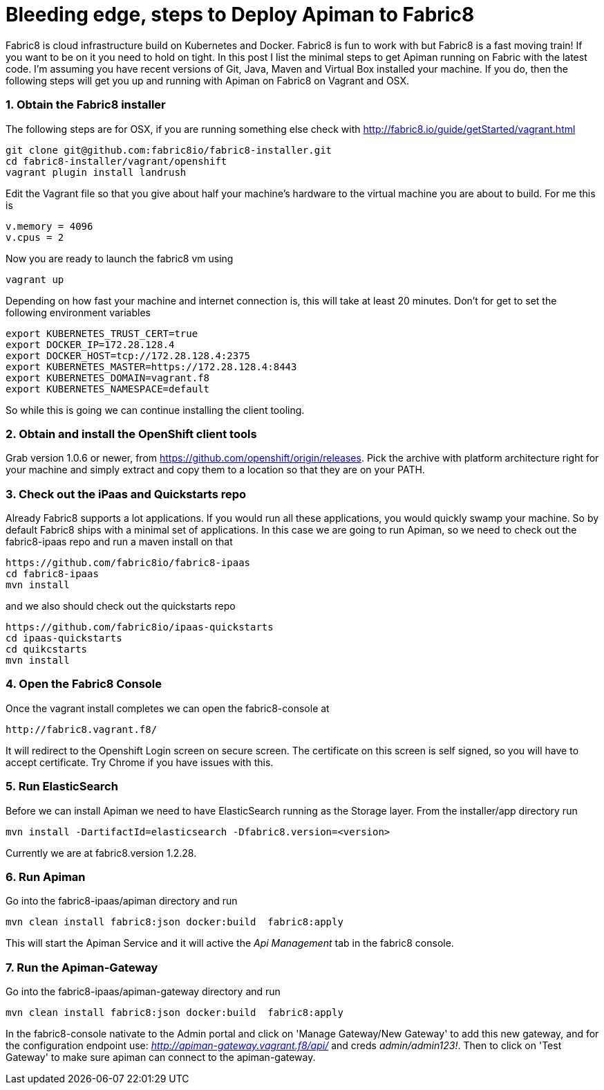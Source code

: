 = Bleeding edge, steps to Deploy Apiman to Fabric8
:hp-tags: Apiman, Fabric8
:numbered:

Fabric8 is cloud infrastructure build on Kubernetes and Docker. Fabric8 is fun to work with but Fabric8 is a fast moving train! If you want to be on it you need to hold on tight. In this post I list the minimal steps to get Apiman running on Fabric with the latest code. I'm assuming you have recent versions of Git, Java, Maven and Virtual Box installed your machine. If you do, then the following steps will get you up and running with Apiman on Fabric8 on Vagrant and OSX.

=== Obtain the Fabric8 installer
The following steps are for OSX, if you are running something else check with http://fabric8.io/guide/getStarted/vagrant.html
....
git clone git@github.com:fabric8io/fabric8-installer.git
cd fabric8-installer/vagrant/openshift
vagrant plugin install landrush
....
Edit the Vagrant file so that you give about half your machine's hardware to the virtual machine you are about to build. For me this is
....
v.memory = 4096
v.cpus = 2
....
Now you are ready to launch the fabric8 vm using
....
vagrant up
....
Depending on how fast your machine and internet connection is, this will take at least 20 minutes. 
Don't for get to set the following environment variables
....
export KUBERNETES_TRUST_CERT=true
export DOCKER_IP=172.28.128.4
export DOCKER_HOST=tcp://172.28.128.4:2375
export KUBERNETES_MASTER=https://172.28.128.4:8443
export KUBERNETES_DOMAIN=vagrant.f8
export KUBERNETES_NAMESPACE=default
....
So while this is going we can continue installing the client tooling. 

=== Obtain and install the OpenShift client tools
Grab version 1.0.6 or newer, from https://github.com/openshift/origin/releases. Pick the archive with platform architecture right for your machine and simply extract and copy them to a location so that they are on your PATH.

=== Check out the iPaas and Quickstarts repo
Already Fabric8 supports a lot applications. If you would run all these applications, you would quickly swamp your machine. So by default Fabric8 ships with a minimal set of applications. In this case we are going to run Apiman, so we need to check out the fabric8-ipaas repo and run a maven install on that
....
https://github.com/fabric8io/fabric8-ipaas
cd fabric8-ipaas
mvn install
....
and we also should check out the quickstarts repo
....
https://github.com/fabric8io/ipaas-quickstarts
cd ipaas-quickstarts
cd quikcstarts
mvn install
....

=== Open the Fabric8 Console
Once the vagrant install completes we can open the fabric8-console at 
....
http://fabric8.vagrant.f8/
....
It will redirect to the Openshift Login screen on secure screen. The certificate on this screen is self signed, so you will have to accept certificate. Try Chrome if you have issues with this.

=== Run ElasticSearch
Before we can install Apiman we need to have ElasticSearch running as the Storage layer. From the installer/app directory run
....
mvn install -DartifactId=elasticsearch -Dfabric8.version=<version>
....

Currently we are at fabric8.version 1.2.28.

=== Run Apiman
Go into the fabric8-ipaas/apiman directory and run
....
mvn clean install fabric8:json docker:build  fabric8:apply
....
This will start the Apiman Service and it will active the _Api Management_ tab in the fabric8 console.

=== Run the Apiman-Gateway
Go into the fabric8-ipaas/apiman-gateway directory and run
....
mvn clean install fabric8:json docker:build  fabric8:apply
....
In the fabric8-console nativate to the Admin portal and click on 'Manage Gateway/New Gateway' to add this new gateway, and for the configuration endpoint use:
_http://apiman-gateway.vagrant.f8/api/_ and creds _admin/admin123!_. Then to click on 'Test Gateway' to make sure apiman can connect to the apiman-gateway.





